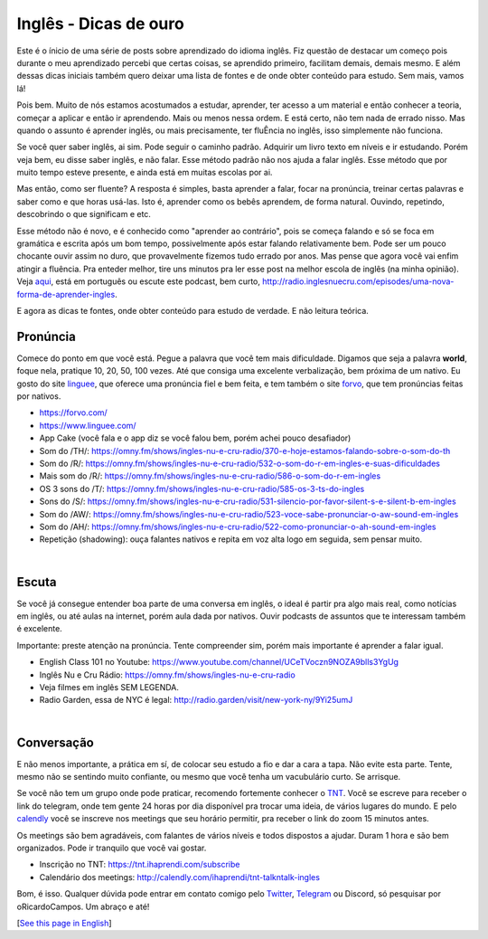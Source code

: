 Inglês - Dicas de ouro
----------------------

.. lang: pt-br

.. tags: ingles

Este é o ínicio de uma série de posts sobre aprendizado do idioma inglês. Fiz questão de destacar um começo pois durante o meu aprendizado percebi que certas coisas, se aprendido primeiro, facilitam demais, demais mesmo. E além dessas dicas iniciais também quero deixar uma lista de fontes e de onde obter conteúdo para estudo. Sem mais, vamos lá!

Pois bem. Muito de nós estamos acostumados a estudar, aprender, ter acesso a um material e então conhecer a teoria, começar a aplicar e então ir aprendendo. Mais ou menos nessa ordem. E está certo, não tem nada de errado nisso. Mas quando o assunto é aprender inglês, ou mais precisamente, ter fluÊncia no inglês, isso simplemente não funciona. 

Se você quer saber inglês, ai sim. Pode seguir o caminho padrão. Adquirir um livro texto em níveis e ir estudando. Porém veja bem, eu disse saber inglês, e não falar. Esse método padrão não nos ajuda a falar inglês. Esse método que por muito tempo esteve presente, e ainda está em muitas escolas por ai.

.. read_more

Mas então, como ser fluente? A resposta é simples, basta aprender a falar, focar na pronúncia, treinar certas palavras e saber como e que horas usá-las. Isto é, aprender como os bebês aprendem, de forma natural. Ouvindo, repetindo, descobrindo o que significam e etc.

Esse método não é novo, e é conhecido como "aprender ao contrário", pois se começa falando e só se foca em gramática e escrita após um bom tempo, possivelmente após estar falando relativamente bem. Pode ser um pouco chocante ouvir assim no duro, que provavelmente fizemos tudo errado por anos. Mas pense que agora você vai enfim atingir a fluência. Pra enteder melhor, tire uns minutos pra ler esse post na melhor escola de inglês (na minha opinião). Veja aqui_, está em português ou escute este podcast, bem curto, http://radio.inglesnuecru.com/episodes/uma-nova-forma-de-aprender-ingles.

E agora as dicas te fontes, onde obter conteúdo para estudo de verdade. E não leitura teórica.

Pronúncia
==========
Comece do ponto em que você está. Pegue a palavra que você tem mais dificuldade. Digamos que seja a palavra **world**, foque nela, pratique 10, 20, 50, 100 vezes. Até que consiga uma excelente verbalização, bem próxima de um nativo. Eu gosto do site linguee_, que oferece uma pronúncia fiel e bem feita, e tem também o site forvo_, que tem pronúncias feitas por nativos.

- https://forvo.com/
- https://www.linguee.com/
- App Cake (você fala e o app diz se você falou bem, porém achei pouco desafiador)
- Som do /TH/: https://omny.fm/shows/ingles-nu-e-cru-radio/370-e-hoje-estamos-falando-sobre-o-som-do-th
- Som do /R/: https://omny.fm/shows/ingles-nu-e-cru-radio/532-o-som-do-r-em-ingles-e-suas-dificuldades
- Mais som do /R/: https://omny.fm/shows/ingles-nu-e-cru-radio/586-o-som-do-r-em-ingles
- OS 3 sons do /T/: https://omny.fm/shows/ingles-nu-e-cru-radio/585-os-3-ts-do-ingles
- Sons do /S/: https://omny.fm/shows/ingles-nu-e-cru-radio/531-silencio-por-favor-silent-s-e-silent-b-em-ingles
- Som do /AW/: https://omny.fm/shows/ingles-nu-e-cru-radio/523-voce-sabe-pronunciar-o-aw-sound-em-ingles
- Som do /AH/: https://omny.fm/shows/ingles-nu-e-cru-radio/522-como-pronunciar-o-ah-sound-em-ingles
- Repetição (shadowing): ouça falantes nativos e repita em voz alta logo em seguida, sem pensar muito.

|

Escuta
=======
Se você já consegue entender boa parte de uma conversa em inglês, o ideal é partir pra algo mais real, como notícias em inglês, ou até aulas na internet, porém aula dada por nativos. Ouvir podcasts de assuntos que te interessam também é excelente.

Importante: preste atenção na pronúncia. Tente compreender sim, porém mais importante é aprender a falar igual.

- English Class 101 no Youtube: https://www.youtube.com/channel/UCeTVoczn9NOZA9blls3YgUg
- Inglês Nu e Cru Rádio: https://omny.fm/shows/ingles-nu-e-cru-radio
- Veja filmes em inglês SEM LEGENDA.
- Radio Garden, essa de NYC é legal: http://radio.garden/visit/new-york-ny/9Yi25umJ

|

Conversação
==============
E não menos importante, a prática em sí, de colocar seu estudo a fio e dar a cara a tapa. Não evite esta parte. Tente, mesmo não se sentindo muito confiante, ou mesmo que você tenha um vacubulário curto. Se arrisque.

Se você não tem um grupo onde pode praticar, recomendo fortemente conhecer o TNT_. Você se escreve para receber o link do telegram, onde tem gente 24 horas por dia disponível pra trocar uma ideia, de vários lugares do mundo. E pelo calendly_ você se inscreve nos meetings que seu horário permitir, pra receber o link do zoom 15 minutos antes. 

Os meetings são bem agradáveis, com falantes de vários níveis e todos dispostos a ajudar. Duram 1 hora e são bem organizados. Pode ir tranquilo que você vai gostar.

- Inscrição no TNT: https://tnt.ihaprendi.com/subscribe
- Calendário dos meetings: http://calendly.com/ihaprendi/tnt-talkntalk-ingles

Bom, é isso. Qualquer dúvida pode entrar em contato comigo pelo Twitter_, Telegram_ ou Discord, só pesquisar por oRicardoCampos. Um abraço e até!

[`See this page in English`_]

.. _aqui: https://www.inglesnuecru.com/aprender-ingles-e-um-saco/
.. _linguee: https://www.linguee.com/
.. _forvo: https://forvo.com/
.. _calendly: http://calendly.com/ihaprendi/tnt-talkntalk-ingles
.. _TNT: https://tnt.ihaprendi.com/subscribe
.. _Twitter: https://twitter.com/oRicardoCampos
.. _Telegram: https://t.me/oRicardoCampos
.. _`See this page in English`: /post/english-gold-tips
